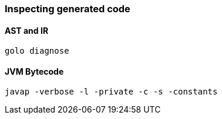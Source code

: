 
=== Inspecting generated code

==== AST and IR

`golo diagnose`

==== JVM Bytecode

`javap -verbose -l -private -c -s -constants`


